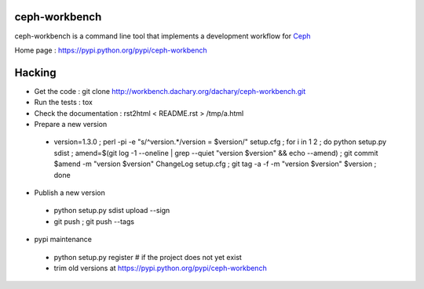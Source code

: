 ceph-workbench
==============

ceph-workbench is a command line tool that implements a development
workflow for `Ceph <http://ceph.com>`_

Home page : https://pypi.python.org/pypi/ceph-workbench

Hacking
=======

* Get the code : git clone http://workbench.dachary.org/dachary/ceph-workbench.git
* Run the tests : tox
* Check the documentation : rst2html < README.rst > /tmp/a.html
* Prepare a new version

 - version=1.3.0 ; perl -pi -e "s/^version.*/version = $version/" setup.cfg ; for i in 1 2 ; do python setup.py sdist ; amend=$(git log -1 --oneline | grep --quiet "version $version" && echo --amend) ; git commit $amend -m "version $version" ChangeLog setup.cfg ; git tag -a -f -m "version $version" $version ; done

* Publish a new version

 - python setup.py sdist upload --sign
 - git push ; git push --tags

* pypi maintenance

 - python setup.py register # if the project does not yet exist
 - trim old versions at https://pypi.python.org/pypi/ceph-workbench
